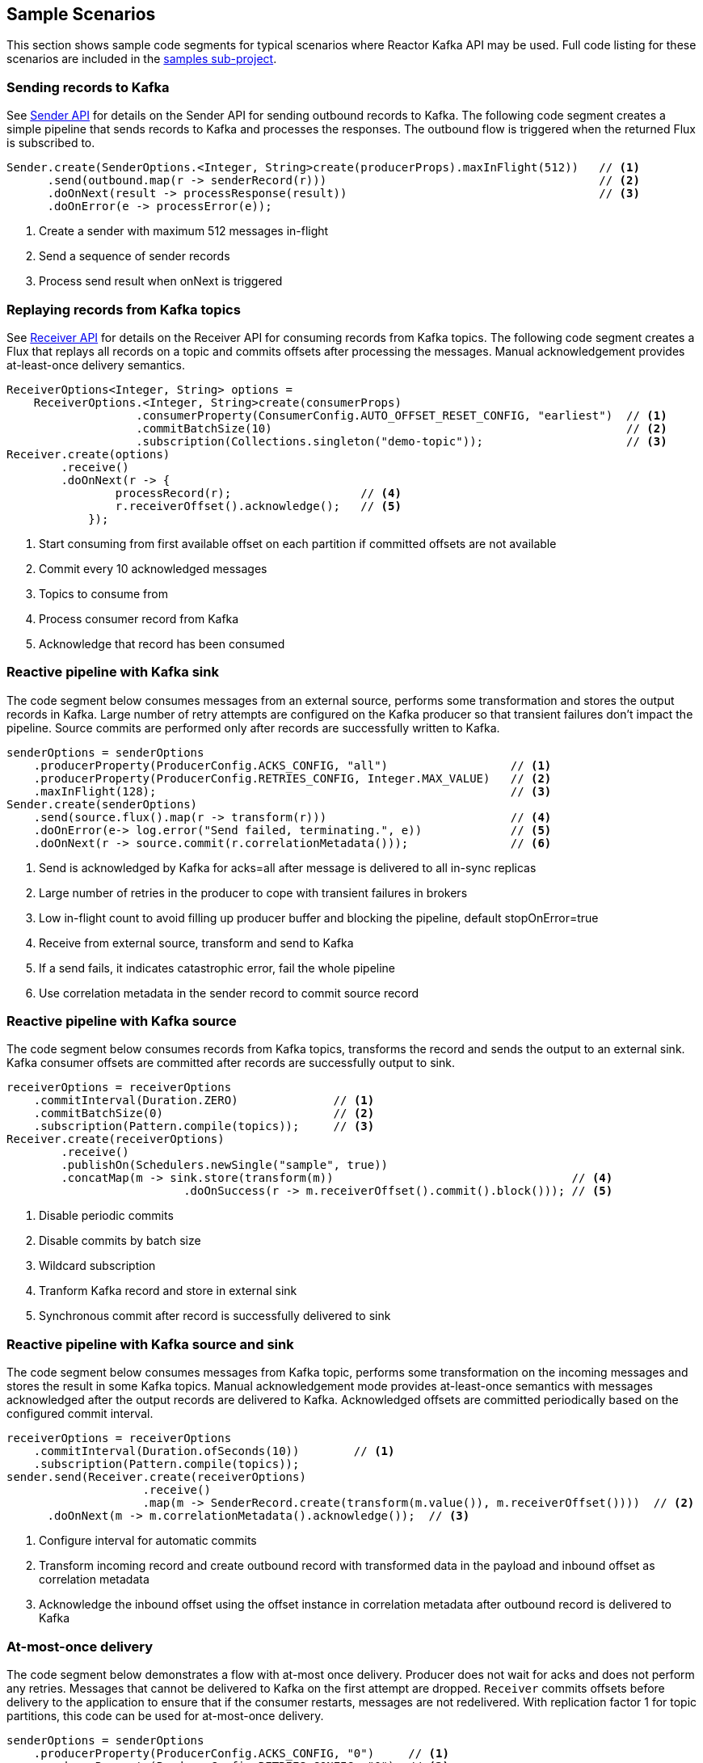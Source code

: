 == Sample Scenarios

This section shows sample code segments for typical scenarios where Reactor Kafka API
may be used. Full code listing for these scenarios are included in the
https://github.com/reactor/reactor-kafka/tree/master/reactor-kafka-samples[samples sub-project].

[[sample-producer]]
=== Sending records to Kafka

See <<api-guide-sender,Sender API>> for details on the Sender API for sending outbound records
to Kafka. The following code segment creates a simple pipeline that sends records to Kafka and
processes the responses. The outbound flow is triggered when the returned Flux is subscribed to.

[source,java]
--------
Sender.create(SenderOptions.<Integer, String>create(producerProps).maxInFlight(512))   // <1>
      .send(outbound.map(r -> senderRecord(r)))                                        // <2>
      .doOnNext(result -> processResponse(result))                                     // <3>
      .doOnError(e -> processError(e));
--------

<1> Create a sender with maximum 512 messages in-flight
<2> Send a sequence of sender records
<3> Process send result when onNext is triggered

[[sample-consumer]]
=== Replaying records from Kafka topics

See <<api-guide-receiver,Receiver API>> for details on the Receiver API for consuming records
from Kafka topics. The following code segment creates a Flux that replays all records on a topic
and commits offsets after processing the messages. Manual acknowledgement provides
at-least-once delivery semantics.


[source,java]
--------
ReceiverOptions<Integer, String> options =
    ReceiverOptions.<Integer, String>create(consumerProps)
                   .consumerProperty(ConsumerConfig.AUTO_OFFSET_RESET_CONFIG, "earliest")  // <1>
                   .commitBatchSize(10)                                                    // <2>
                   .subscription(Collections.singleton("demo-topic"));                     // <3>
Receiver.create(options)
        .receive()
        .doOnNext(r -> {
                processRecord(r);                   // <4>
                r.receiverOffset().acknowledge();   // <5>
            });
--------
<1> Start consuming from first available offset on each partition if committed offsets are not available
<2> Commit every 10 acknowledged messages
<3> Topics to consume from
<4> Process consumer record from Kafka
<5> Acknowledge that record has been consumed


[[kafka-sink]]
=== Reactive pipeline with Kafka sink

The code segment below consumes messages from an external source, performs some transformation
and stores the output records in Kafka. Large number of retry attempts are configured
on the Kafka producer so that transient failures don't impact the pipeline. Source commits are
performed only after records are successfully written to Kafka.

[source,java]
--------
senderOptions = senderOptions
    .producerProperty(ProducerConfig.ACKS_CONFIG, "all")                  // <1>
    .producerProperty(ProducerConfig.RETRIES_CONFIG, Integer.MAX_VALUE)   // <2>
    .maxInFlight(128);                                                    // <3>
Sender.create(senderOptions)
    .send(source.flux().map(r -> transform(r)))                           // <4>
    .doOnError(e-> log.error("Send failed, terminating.", e))             // <5>
    .doOnNext(r -> source.commit(r.correlationMetadata()));               // <6>
--------
<1> Send is acknowledged by Kafka for acks=all after message is delivered to all in-sync replicas
<2> Large number of retries in the producer to cope with transient failures in brokers
<3> Low in-flight count to avoid filling up producer buffer and blocking the pipeline, default stopOnError=true
<4> Receive from external source, transform and send to Kafka
<5> If a send fails, it indicates catastrophic error, fail the whole pipeline
<6> Use correlation metadata in the sender record to commit source record


[[kafka-source]]
=== Reactive pipeline with Kafka source

The code segment below consumes records from Kafka topics, transforms the record
and sends the output to an external sink. Kafka consumer offsets are committed after
records are successfully output to sink.

[source,java]
--------
receiverOptions = receiverOptions
    .commitInterval(Duration.ZERO)              // <1>
    .commitBatchSize(0)                         // <2>
    .subscription(Pattern.compile(topics));     // <3>
Receiver.create(receiverOptions)
        .receive()
        .publishOn(Schedulers.newSingle("sample", true))
        .concatMap(m -> sink.store(transform(m))                                   // <4>
                          .doOnSuccess(r -> m.receiverOffset().commit().block())); // <5>
--------
<1> Disable periodic commits
<2> Disable commits by batch size
<3> Wildcard subscription
<4> Tranform Kafka record and store in external sink
<5> Synchronous commit after record is successfully delivered to sink

[[kafka-source-sink]]
=== Reactive pipeline with Kafka source and sink

The code segment below consumes messages from Kafka topic, performs some transformation
on the incoming messages and stores the result in some Kafka topics. Manual acknowledgement
mode provides at-least-once semantics with messages acknowledged after the output records
are delivered to Kafka. Acknowledged offsets are committed periodically based on the
configured commit interval.

[source,java]
--------
receiverOptions = receiverOptions
    .commitInterval(Duration.ofSeconds(10))        // <1>
    .subscription(Pattern.compile(topics));
sender.send(Receiver.create(receiverOptions)
                    .receive()
                    .map(m -> SenderRecord.create(transform(m.value()), m.receiverOffset())))  // <2>
      .doOnNext(m -> m.correlationMetadata().acknowledge());  // <3>
--------
<1> Configure interval for automatic commits
<2> Transform incoming record and create outbound record with transformed data in the payload and inbound offset as correlation metadata
<3> Acknowledge the inbound offset using the offset instance in correlation metadata after outbound record is delivered to Kafka

[[at-most-once]]
=== At-most-once delivery

The code segment below demonstrates a flow with at-most once delivery. Producer does not wait for acks and
does not perform any retries. Messages that cannot be delivered to Kafka on the first attempt
are dropped. `Receiver` commits offsets before delivery to the application to ensure that if the consumer
restarts, messages are not redelivered. With replication factor 1 for topic partitions,
this code can be used for at-most-once delivery.

[source,java]
--------
senderOptions = senderOptions
    .producerProperty(ProducerConfig.ACKS_CONFIG, "0")     // <1>
    .producerProperty(ProducerConfig.RETRIES_CONFIG, "0")  // <2>
    .stopOnError(false);                                   // <3>
receiverOptions = receiverOptions
    .subscription(Collections.singleton(sourceTopic));
Sender.create(senderOptions)
      .send(Receiver.create(receiverOptions)
                    .receiveAtmostOnce()                   // <3>
                    .map(cr -> SenderRecord.create(transform(cr.value()), cr.offset())));
--------
<1> Send with acks=0 completes when message is buffered locally, before it is delivered to Kafka broker
<2> No retries in producer
<3> Ignore any error and continue to send remaining records
<4> At-most-once receive

[[fan-out]]
=== Fan-out with Multiple Streams

The code segment below demonstrates fan-out with the same records processed in multiple independent
streams. Each stream is processed on a different thread and which transforms the input record
and stores the output in a Kafka topic.

Reactor's https://projectreactor.io/docs/core/release/api/reactor/core/publisher/EmitterProcessor.html[EmitterProcessor]
is used to broadcast the input records from Kafka to multiple subscribers.

[source,java]
--------

EmitterProcessor<Person> processor = EmitterProcessor.create();         // <1>
BlockingSink<Person> incoming = processor.connectSink();                // <2>
inputRecords = Receiver.create(receiverOptions)
                       .receive()
                       .doOnNext(m -> incoming.emit(m.value()));        // <3>

outputRecords1 = processor.publishOn(scheduler1).map(p -> process1(p)); // <4>
outputRecords2 = processor.publishOn(scheduler2).map(p -> process2(p)); // <5>

Flux.merge(sender.send(outputRecords1), sender.send(outputRecords2))
    .doOnSubscribe(s -> inputRecords.subscribe())
    .subscribe();                                                       // <6>
--------
<1> Create publish/subscribe EmitterProcessor for fan-out of Kafka inbound records
<2> Create BlockingSink to which records are emitted
<3> Receive from Kafka and emit to BlockingSink
<4> Consume records on a scheduler, process and generate output records to send to Kafka
<5> Add another processor for the same input data on a different scheduler
<6> Merge the streams and subscribe to start the flow


[[concurrent-ordered]]
=== Concurrent Processing with Partition-Based Ordering

The code segment below demonstrates a flow where messages are consumed from a Kafka topic, processed
by multiple threads and the results stored in another Kafka topic. Messages are grouped
by partition to guarantee ordering in message processing and commit operations. Messages
from each partition are processed on a single thread.

[source,java]
--------

Scheduler scheduler = Schedulers.newElastic("sample", 60, true);
Receiver.create(receiverOptions)
        .receive()
        .groupBy(m -> m.receiverOffset().topicPartition())                  // <1>
        .flatMap(partitionFlux ->
            partitionFlux.publishOn(scheduler)
                         .map(r -> processRecord(partitionFlux.key(), r))
                         .sample(Duration.ofMillis(5000))                   // <2>
                         .concatMap(offset -> offset.commit()));            // <3>
--------
<1> Group by partition to guarantee ordering
<2> Commit periodically
<3> Commit in sequence using concatMap

